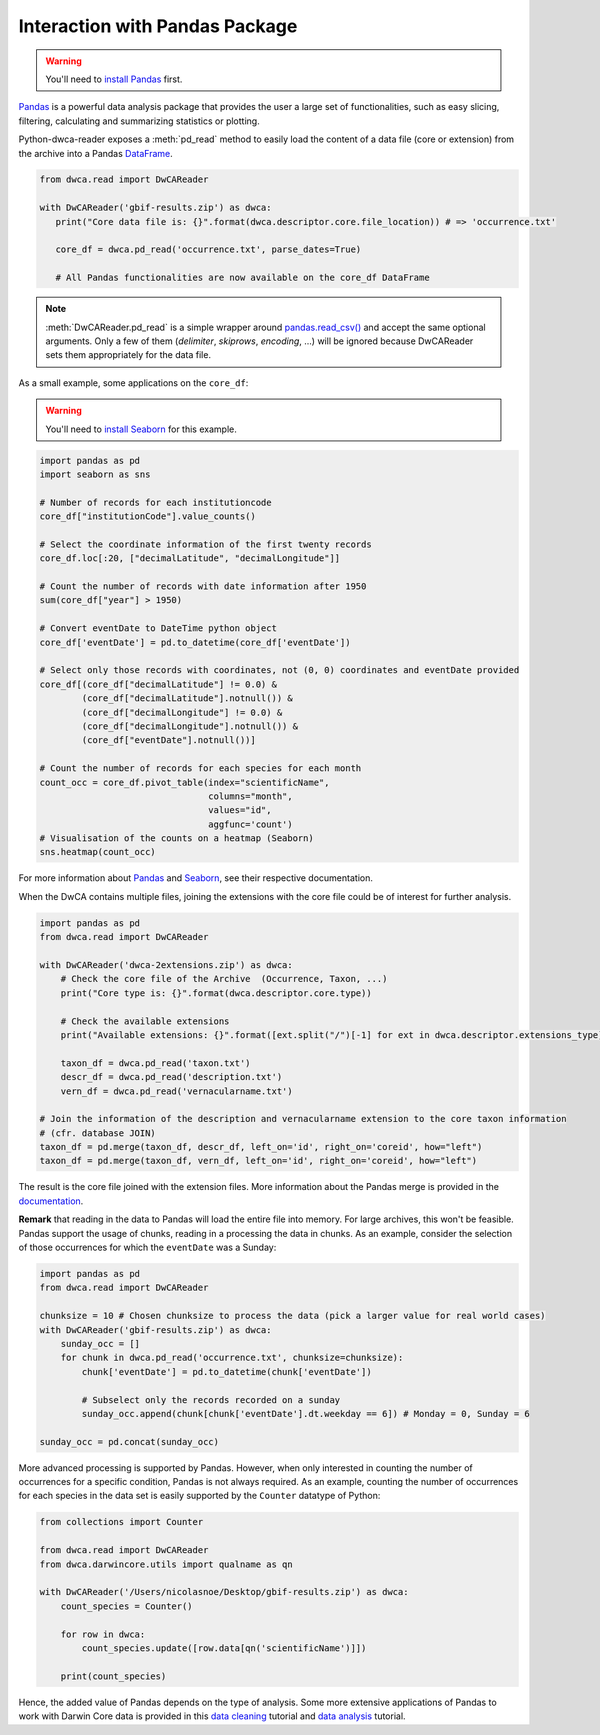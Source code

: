Interaction with Pandas Package
~~~~~~~~~~~~~~~~~~~~~~~~~~~~~~~
.. warning::

    You'll need to `install Pandas <http://pandas.pydata.org/pandas-docs/stable/install.html>`_ first.

`Pandas`_ is a powerful data analysis package that provides the user a large set of functionalities, such as easy
slicing, filtering, calculating and summarizing statistics or plotting.

Python-dwca-reader exposes a :meth:`pd_read` method to easily load the content of a data file (core or extension)
from the archive into a Pandas `DataFrame`_.

.. code:: python

   from dwca.read import DwCAReader

   with DwCAReader('gbif-results.zip') as dwca:
      print("Core data file is: {}".format(dwca.descriptor.core.file_location)) # => 'occurrence.txt'

      core_df = dwca.pd_read('occurrence.txt', parse_dates=True)

      # All Pandas functionalities are now available on the core_df DataFrame

.. note::

    :meth:`DwCAReader.pd_read` is a simple wrapper around
    `pandas.read_csv() <https://pandas.pydata.org/pandas-docs/stable/generated/pandas.read_csv.html>`_ and accept the same
    optional arguments. Only a few of them (`delimiter`, `skiprows`, `encoding`, ...) will be ignored because DwCAReader
    sets them appropriately for the data file.

As a small example, some applications on the ``core_df``:

.. warning::

    You'll need to `install Seaborn <https://seaborn.pydata.org/installing.html>`_ for this example.

.. code:: python

    import pandas as pd
    import seaborn as sns

    # Number of records for each institutioncode
    core_df["institutionCode"].value_counts()

    # Select the coordinate information of the first twenty records
    core_df.loc[:20, ["decimalLatitude", "decimalLongitude"]]

    # Count the number of records with date information after 1950
    sum(core_df["year"] > 1950)

    # Convert eventDate to DateTime python object
    core_df['eventDate'] = pd.to_datetime(core_df['eventDate'])

    # Select only those records with coordinates, not (0, 0) coordinates and eventDate provided
    core_df[(core_df["decimalLatitude"] != 0.0) &
            (core_df["decimalLatitude"].notnull()) &
            (core_df["decimalLongitude"] != 0.0) &
            (core_df["decimalLongitude"].notnull()) &
            (core_df["eventDate"].notnull())]

    # Count the number of records for each species for each month
    count_occ = core_df.pivot_table(index="scientificName",
                                    columns="month",
                                    values="id",
                                    aggfunc='count')
    # Visualisation of the counts on a heatmap (Seaborn)
    sns.heatmap(count_occ)


.. figure:: img/species_counts.png
   :alt: Counts per species for each month of the year

For more information about `Pandas`_ and `Seaborn`_, see their respective documentation.

.. _Pandas: http://pandas.pydata.org/pandas-docs/stable/
.. _Seaborn: https://seaborn.pydata.org/
.. _DataFrame: https://pandas.pydata.org/pandas-docs/stable/generated/pandas.DataFrame.html

When the DwCA contains multiple files, joining the extensions with the core file could be of interest for further
analysis.

.. code:: python

    import pandas as pd
    from dwca.read import DwCAReader

    with DwCAReader('dwca-2extensions.zip') as dwca:
        # Check the core file of the Archive  (Occurrence, Taxon, ...)
        print("Core type is: {}".format(dwca.descriptor.core.type))

        # Check the available extensions
        print("Available extensions: {}".format([ext.split("/")[-1] for ext in dwca.descriptor.extensions_type]))

        taxon_df = dwca.pd_read('taxon.txt')
        descr_df = dwca.pd_read('description.txt')
        vern_df = dwca.pd_read('vernacularname.txt')

    # Join the information of the description and vernacularname extension to the core taxon information
    # (cfr. database JOIN)
    taxon_df = pd.merge(taxon_df, descr_df, left_on='id', right_on='coreid', how="left")
    taxon_df = pd.merge(taxon_df, vern_df, left_on='id', right_on='coreid', how="left")

The result is the core file joined with the extension files. More information about the Pandas merge is provided in the
`documentation`_.

.. _documentation: http://pandas.pydata.org/pandas-docs/stable/generated/pandas.DataFrame.merge.html

**Remark** that reading in the data to Pandas will load the entire file into memory. For large archives, this won't be
feasible. Pandas support the usage of chunks, reading in a processing the data in chunks. As an example, consider the
selection of those occurrences for which the ``eventDate`` was a Sunday:

.. code:: python

    import pandas as pd
    from dwca.read import DwCAReader

    chunksize = 10 # Chosen chunksize to process the data (pick a larger value for real world cases)
    with DwCAReader('gbif-results.zip') as dwca:
        sunday_occ = []
        for chunk in dwca.pd_read('occurrence.txt', chunksize=chunksize):
            chunk['eventDate'] = pd.to_datetime(chunk['eventDate'])

            # Subselect only the records recorded on a sunday
            sunday_occ.append(chunk[chunk['eventDate'].dt.weekday == 6]) # Monday = 0, Sunday = 6

    sunday_occ = pd.concat(sunday_occ)

More advanced processing is supported by Pandas. However, when only interested in counting the number of occurrences for
a specific condition, Pandas is not always required. As an example, counting the number of occurrences for each species
in the data set is easily supported by the ``Counter`` datatype of Python:

.. code:: python

    from collections import Counter

    from dwca.read import DwCAReader
    from dwca.darwincore.utils import qualname as qn

    with DwCAReader('/Users/nicolasnoe/Desktop/gbif-results.zip') as dwca:
        count_species = Counter()

        for row in dwca:
            count_species.update([row.data[qn('scientificName')]])

        print(count_species)


Hence, the added value of Pandas depends on the type of analysis. Some more extensive applications of Pandas to work
with Darwin Core data is provided in this `data cleaning`_ tutorial and `data analysis`_ tutorial.

.. _data cleaning: https://github.com/jorisvandenbossche/DS-python-data-analysis/blob/master/_solved/case2_biodiversity_cleaning.ipynb
.. _data analysis: https://github.com/jorisvandenbossche/DS-python-data-analysis/blob/master/_solved/case2_biodiversity_analysis.ipynb